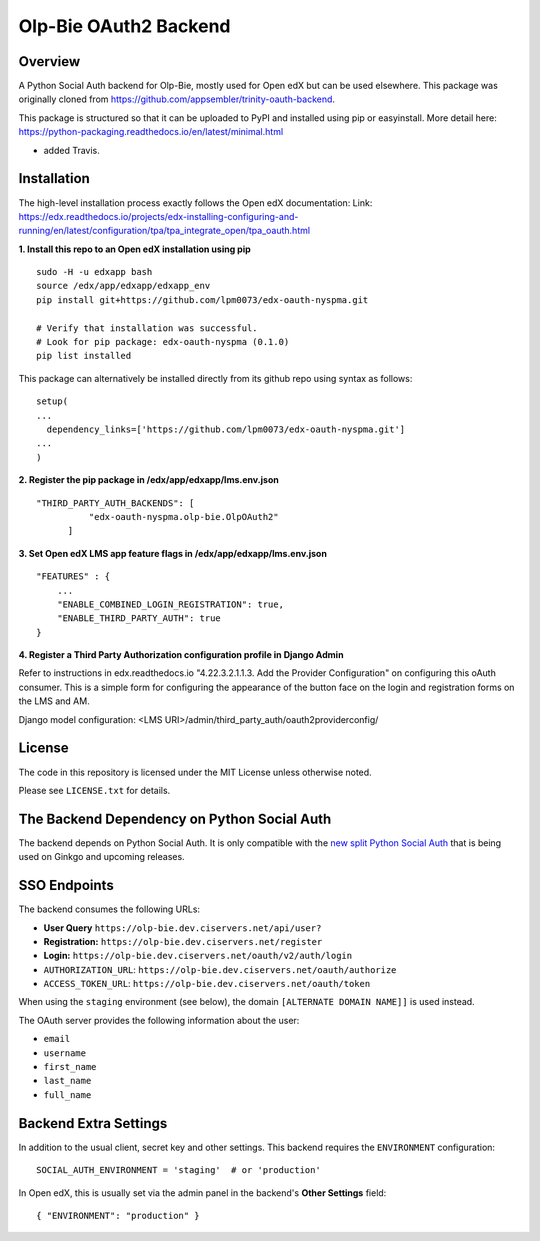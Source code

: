 Olp-Bie OAuth2 Backend
=============================


Overview
--------

A Python Social Auth backend for Olp-Bie, mostly used for Open edX but can be used elsewhere.
This package was originally cloned from https://github.com/appsembler/trinity-oauth-backend.

This package is structured so that it can be uploaded to PyPI and installed using pip or easyinstall.
More detail here: https://python-packaging.readthedocs.io/en/latest/minimal.html

* added Travis.

Installation
--------
The high-level installation process exactly follows the Open edX documentation: Link: https://edx.readthedocs.io/projects/edx-installing-configuring-and-running/en/latest/configuration/tpa/tpa_integrate_open/tpa_oauth.html


**1. Install this repo to an Open edX installation using pip**

::

    sudo -H -u edxapp bash
    source /edx/app/edxapp/edxapp_env
    pip install git+https://github.com/lpm0073/edx-oauth-nyspma.git

    # Verify that installation was successful.
    # Look for pip package: edx-oauth-nyspma (0.1.0)
    pip list installed

This package can alternatively be installed directly from its github repo using syntax as follows:

::

    setup(
    ...
      dependency_links=['https://github.com/lpm0073/edx-oauth-nyspma.git']
    ...
    )


**2. Register the pip package in /edx/app/edxapp/lms.env.json**

::

  "THIRD_PARTY_AUTH_BACKENDS": [
            "edx-oauth-nyspma.olp-bie.OlpOAuth2"
        ]


**3. Set Open edX LMS app feature flags in /edx/app/edxapp/lms.env.json**

::

  "FEATURES" : {
      ...
      "ENABLE_COMBINED_LOGIN_REGISTRATION": true,
      "ENABLE_THIRD_PARTY_AUTH": true
  }





**4. Register a Third Party Authorization configuration profile in Django Admin**

Refer to instructions in edx.readthedocs.io "4.22.3.2.1.1.3. Add the Provider Configuration" on configuring this oAuth consumer. This is a simple form for configuring the appearance of the button face on the login and registration forms on the LMS and AM.

Django model configuration: <LMS URI>/admin/third_party_auth/oauth2providerconfig/

.. image:: docs/django-good-oauth-config.png
.. image:: docs/django-oauth-config-1.png
.. image:: docs/django-oauth-config-2.png
.. image:: docs/django-oauth-config-3.png



License
-------

The code in this repository is licensed under the MIT License unless
otherwise noted.

Please see ``LICENSE.txt`` for details.

The Backend Dependency on Python Social Auth
--------------------------------------------

The backend depends on Python Social Auth. It is only compatible with the
`new split Python Social Auth
<https://github.com/python-social-auth/>`_
that is being used on Ginkgo and upcoming releases.

SSO Endpoints
-------------
The backend consumes the following URLs:

-  **User Query** ``https://olp-bie.dev.ciservers.net/api/user?``
-  **Registration:** ``https://olp-bie.dev.ciservers.net/register``
-  **Login:** ``https://olp-bie.dev.ciservers.net/oauth/v2/auth/login``
-  ``AUTHORIZATION_URL``:
   ``https://olp-bie.dev.ciservers.net/oauth/authorize``
-  ``ACCESS_TOKEN_URL``:
   ``https://olp-bie.dev.ciservers.net/oauth/token``

When using the ``staging`` environment (see below), the domain
``[ALTERNATE DOMAIN NAME]]`` is used instead.

The OAuth server provides the following information about the user:

- ``email``
- ``username``
- ``first_name``
- ``last_name``
- ``full_name``

Backend Extra Settings
----------------------
In addition to the usual client, secret key and other settings.
This backend requires the ``ENVIRONMENT`` configuration:


::

  SOCIAL_AUTH_ENVIRONMENT = 'staging'  # or 'production'

In Open edX, this is usually set via the admin panel in the backend's **Other Settings** field:

::

  { "ENVIRONMENT": "production" }
